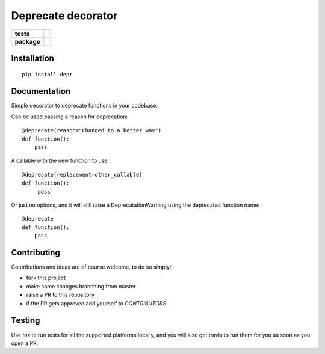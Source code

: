 ===================
Deprecate decorator
===================

.. list-table::
    :stub-columns: 1

    * - tests
      - | |travis| |requires| |coveralls|
        | |scrutinizer| |codacy| |codeclimate|
    * - package
      - |version| |downloads| |wheel| |supported-versions| |supported-implementations|

.. |travis| image:: https://travis-ci.org/AndreaCrotti/depr.svg?branch=master
    :alt: Travis-CI Build Status
    :target: https://travis-ci.org/AndreaCrotti/depr

.. |requires| image:: https://requires.io/github/AndreaCrotti/depr/requirements.svg?branch=master
    :alt: Requirements Status
    :target: https://requires.io/github/AndreaCrotti/depr/requirements/?branch=master

.. |coveralls| image:: https://coveralls.io/repos/AndreaCrotti/depr/badge.svg?branch=master&service=github
    :alt: Coverage Status
    :target: https://coveralls.io/r/AndreaCrotti/depr

.. |codecov| image:: https://codecov.io/github/AndreaCrotti/depr/coverage.svg?branch=master
    :alt: Coverage Status
    :target: https://codecov.io/github/AndreaCrotti/depr

.. |landscape| image:: https://landscape.io/github/AndreaCrotti/depr/master/landscape.svg?style=flat
    :target: https://landscape.io/github/AndreaCrotti/depr/master
    :alt: Code Quality Status

.. |codacy| image:: https://img.shields.io/codacy/80e2960677c24d5083a802dd57df17dc.svg?style=flat
    :target: https://www.codacy.com/app/AndreaCrotti/depr
    :alt: Codacy Code Quality Status

.. |codeclimate| image:: https://codeclimate.com/github/AndreaCrotti/depr/badges/gpa.svg
   :target: https://codeclimate.com/github/AndreaCrotti/depr
   :alt: CodeClimate Quality Status

.. |version| image:: https://img.shields.io/pypi/v/depr.svg?style=flat
    :alt: PyPI Package latest release
    :target: https://pypi.python.org/pypi/depr

.. |downloads| image:: https://img.shields.io/pypi/dm/depr.svg?style=flat
    :alt: PyPI Package monthly downloads
    :target: https://pypi.python.org/pypi/depr

.. |wheel| image:: https://img.shields.io/pypi/wheel/depr.svg?style=flat
    :alt: PyPI Wheel
    :target: https://pypi.python.org/pypi/depr

.. |supported-versions| image:: https://img.shields.io/pypi/pyversions/depr.svg?style=flat
    :alt: Supported versions
    :target: https://pypi.python.org/pypi/depr

.. |supported-implementations| image:: https://img.shields.io/pypi/implementation/depr.svg?style=flat
    :alt: Supported implementations
    :target: https://pypi.python.org/pypi/depr

.. |scrutinizer| image:: https://img.shields.io/scrutinizer/g/AndreaCrotti/depr/master.svg?style=flat
    :alt: Scrutinizer Status
    :target: https://scrutinizer-ci.com/g/AndreaCrotti/depr/


Installation
============

::

   pip install depr



Documentation
=============


Simple decorator to deprecate functions in your codebase.


Can be used passing a reason for deprecation:

::

    @deprecate(reason="Changed to a better way")
    def function():
        pass

A callable with the new function to use:

::

    @deprecate(replacement=other_callable)
    def function():
         pass


Or just no options, and it will still raise a DeprecatationWarning using the deprecated function name:

::

    @deprecate
    def function():
        pass
   
Contributing
============

Contributions and ideas are of course welcome, to do so simply:

- fork this project
- make some changes branching from master
- raise a PR to this repository
- if the PR gets approved add yourself to `CONTRIBUTORS`

Testing
=======

Use *tox* to run tests for all the supported platforms locally, and you will also get travis to run them for you as soon as you open a PR.

